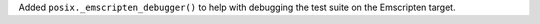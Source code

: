Added ``posix._emscripten_debugger()`` to help with debugging the test suite on
the Emscripten target.
